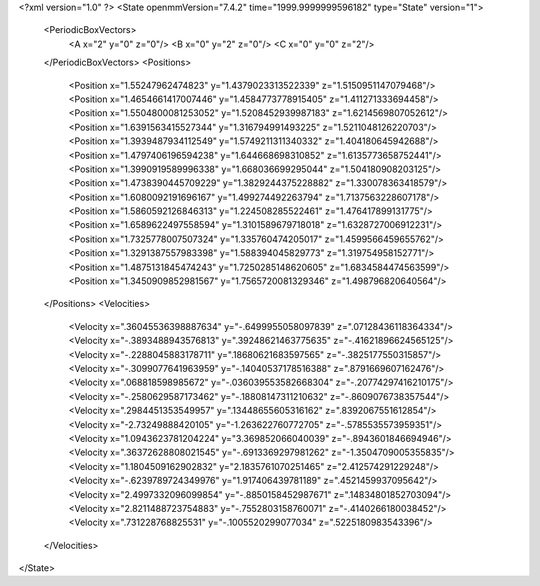 <?xml version="1.0" ?>
<State openmmVersion="7.4.2" time="1999.9999999596182" type="State" version="1">
	<PeriodicBoxVectors>
		<A x="2" y="0" z="0"/>
		<B x="0" y="2" z="0"/>
		<C x="0" y="0" z="2"/>
	</PeriodicBoxVectors>
	<Positions>
		<Position x="1.55247962474823" y="1.4379023313522339" z="1.5150951147079468"/>
		<Position x="1.4654661417007446" y="1.4584773778915405" z="1.411271333694458"/>
		<Position x="1.5504800081253052" y="1.5208452939987183" z="1.6214569807052612"/>
		<Position x="1.6391563415527344" y="1.316794991493225" z="1.5211048126220703"/>
		<Position x="1.3939487934112549" y="1.5749211311340332" z="1.404180645942688"/>
		<Position x="1.4797406196594238" y="1.644668698310852" z="1.6135773658752441"/>
		<Position x="1.3990919589996338" y="1.668036699295044" z="1.504180908203125"/>
		<Position x="1.4738390445709229" y="1.3829244375228882" z="1.330078363418579"/>
		<Position x="1.6080092191696167" y="1.499274492263794" z="1.7137563228607178"/>
		<Position x="1.5860592126846313" y="1.224508285522461" z="1.476417899131775"/>
		<Position x="1.6589622497558594" y="1.3101589679718018" z="1.6328727006912231"/>
		<Position x="1.7325778007507324" y="1.335760474205017" z="1.4599566459655762"/>
		<Position x="1.3291387557983398" y="1.588394045829773" z="1.319754958152771"/>
		<Position x="1.4875131845474243" y="1.7250285148620605" z="1.6834584474563599"/>
		<Position x="1.3450909852981567" y="1.7565720081329346" z="1.498796820640564"/>
	</Positions>
	<Velocities>
		<Velocity x=".36045536398887634" y="-.6499955058097839" z=".07128436118364334"/>
		<Velocity x="-.3893488943576813" y=".39248621463775635" z="-.41621896624565125"/>
		<Velocity x="-.2288045883178711" y=".18680621683597565" z="-.3825177550315857"/>
		<Velocity x="-.3099077641963959" y="-.14040537178516388" z=".8791669607162476"/>
		<Velocity x=".068818598985672" y="-.036039553582668304" z="-.20774297416210175"/>
		<Velocity x="-.2580629587173462" y="-.18808147311210632" z="-.8609076738357544"/>
		<Velocity x=".2984451353549957" y=".13448655605316162" z=".8392067551612854"/>
		<Velocity x="-2.73249888420105" y="-1.263622760772705" z="-.5785535573959351"/>
		<Velocity x="1.0943623781204224" y="3.369852066040039" z="-.8943601846694946"/>
		<Velocity x=".36372628808021545" y="-.6913369297981262" z="-1.3504709005355835"/>
		<Velocity x="1.1804509162902832" y="2.1835761070251465" z="2.412574291229248"/>
		<Velocity x="-.6239789724349976" y="1.917406439781189" z=".4521459937095642"/>
		<Velocity x="2.4997332096099854" y="-.8850158452987671" z=".14834801852703094"/>
		<Velocity x="2.8211488723754883" y="-.7552803158760071" z="-.4140266180038452"/>
		<Velocity x=".731228768825531" y="-.1005520299077034" z=".5225180983543396"/>
	</Velocities>
</State>
